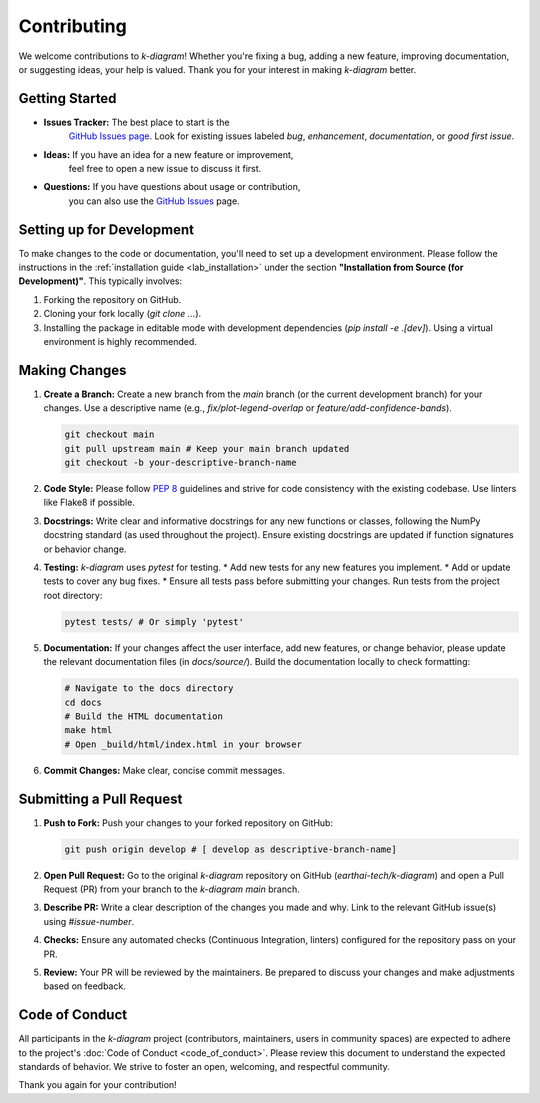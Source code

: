 .. _contributing:

===============
Contributing
===============

We welcome contributions to `k-diagram`! Whether you're fixing a bug,
adding a new feature, improving documentation, or suggesting ideas,
your help is valued. Thank you for your interest in making `k-diagram`
better.

Getting Started
---------------

* **Issues Tracker:** The best place to start is the
    `GitHub Issues page <https://github.com/earthai-tech/k-diagram/issues>`_.
    Look for existing issues labeled `bug`, `enhancement`,
    `documentation`, or `good first issue`.
* **Ideas:** If you have an idea for a new feature or improvement,
    feel free to open a new issue to discuss it first.
* **Questions:** If you have questions about usage or contribution,
    you can also use the `GitHub Issues <https://github.com/earthai-tech/k-diagram/issues>`_
    page.

Setting up for Development
-----------------------------

To make changes to the code or documentation, you'll need to set up
a development environment. Please follow the instructions in the
:ref:`installation guide <lab_installation>` under the section
**"Installation from Source (for Development)"**. This typically
involves:

1.  Forking the repository on GitHub.
2.  Cloning your fork locally (`git clone ...`).
3.  Installing the package in editable mode with development
    dependencies (`pip install -e .[dev]`). Using a virtual environment
    is highly recommended.

Making Changes
------------------

1.  **Create a Branch:** Create a new branch from the `main` branch
    (or the current development branch) for your changes. Use a
    descriptive name (e.g., `fix/plot-legend-overlap` or
    `feature/add-confidence-bands`).

    .. code-block:: bash

       git checkout main
       git pull upstream main # Keep your main branch updated
       git checkout -b your-descriptive-branch-name

2.  **Code Style:** Please follow `PEP 8 <https://www.python.org/dev/peps/pep-0008/>`_
    guidelines and strive for code consistency with the existing
    codebase. Use linters like Flake8 if possible.

3.  **Docstrings:** Write clear and informative docstrings for any new
    functions or classes, following the NumPy docstring standard
    (as used throughout the project). Ensure existing docstrings are
    updated if function signatures or behavior change.

4.  **Testing:** `k-diagram` uses `pytest` for testing.
    * Add new tests for any new features you implement.
    * Add or update tests to cover any bug fixes.
    * Ensure all tests pass before submitting your changes. Run tests 
    from the project root directory:

    .. code-block:: bash

       pytest tests/ # Or simply 'pytest'

5.  **Documentation:** If your changes affect the user interface, add
    new features, or change behavior, please update the relevant
    documentation files (in `docs/source/`). Build the documentation
    locally to check formatting:

    .. code-block:: bash

       # Navigate to the docs directory
       cd docs
       # Build the HTML documentation
       make html
       # Open _build/html/index.html in your browser

6.  **Commit Changes:** Make clear, concise commit messages.

Submitting a Pull Request
----------------------------

1.  **Push to Fork:** Push your changes to your forked repository on
    GitHub:

    .. code-block:: bash

       git push origin develop # [ develop as descriptive-branch-name]

2.  **Open Pull Request:** Go to the original `k-diagram` repository
    on GitHub (`earthai-tech/k-diagram`) and open a Pull Request (PR)
    from your branch to the `k-diagram` `main` branch.

3.  **Describe PR:** Write a clear description of the changes you made
    and why. Link to the relevant GitHub issue(s) using `#issue-number`.

4.  **Checks:** Ensure any automated checks (Continuous Integration,
    linters) configured for the repository pass on your PR.

5.  **Review:** Your PR will be reviewed by the maintainers. Be
    prepared to discuss your changes and make adjustments based on
    feedback.

Code of Conduct
---------------

All participants in the `k-diagram` project (contributors,
maintainers, users in community spaces) are expected to adhere to
the project's :doc:`Code of Conduct <code_of_conduct>`. Please review
this document to understand the expected standards of behavior. We
strive to foster an open, welcoming, and respectful community.


Thank you again for your contribution!
